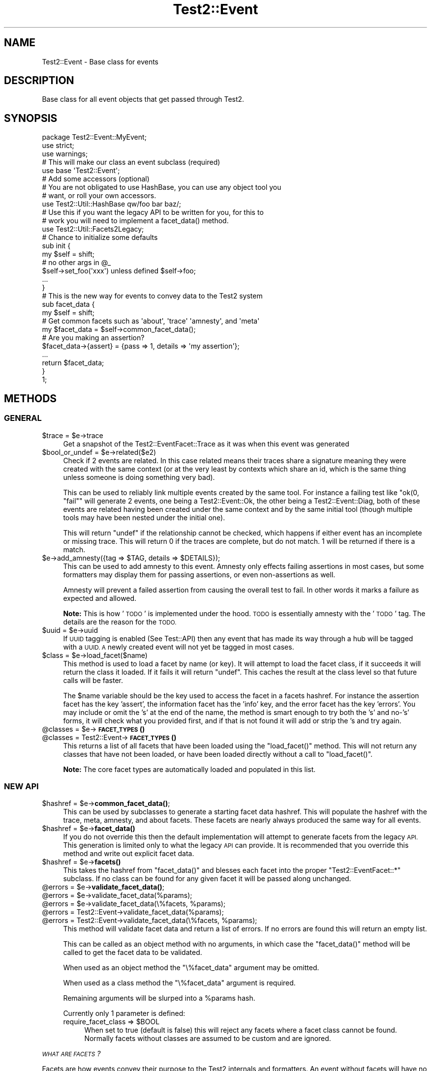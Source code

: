 .\" Automatically generated by Pod::Man 4.11 (Pod::Simple 3.35)
.\"
.\" Standard preamble:
.\" ========================================================================
.de Sp \" Vertical space (when we can't use .PP)
.if t .sp .5v
.if n .sp
..
.de Vb \" Begin verbatim text
.ft CW
.nf
.ne \\$1
..
.de Ve \" End verbatim text
.ft R
.fi
..
.\" Set up some character translations and predefined strings.  \*(-- will
.\" give an unbreakable dash, \*(PI will give pi, \*(L" will give a left
.\" double quote, and \*(R" will give a right double quote.  \*(C+ will
.\" give a nicer C++.  Capital omega is used to do unbreakable dashes and
.\" therefore won't be available.  \*(C` and \*(C' expand to `' in nroff,
.\" nothing in troff, for use with C<>.
.tr \(*W-
.ds C+ C\v'-.1v'\h'-1p'\s-2+\h'-1p'+\s0\v'.1v'\h'-1p'
.ie n \{\
.    ds -- \(*W-
.    ds PI pi
.    if (\n(.H=4u)&(1m=24u) .ds -- \(*W\h'-12u'\(*W\h'-12u'-\" diablo 10 pitch
.    if (\n(.H=4u)&(1m=20u) .ds -- \(*W\h'-12u'\(*W\h'-8u'-\"  diablo 12 pitch
.    ds L" ""
.    ds R" ""
.    ds C` ""
.    ds C' ""
'br\}
.el\{\
.    ds -- \|\(em\|
.    ds PI \(*p
.    ds L" ``
.    ds R" ''
.    ds C`
.    ds C'
'br\}
.\"
.\" Escape single quotes in literal strings from groff's Unicode transform.
.ie \n(.g .ds Aq \(aq
.el       .ds Aq '
.\"
.\" If the F register is >0, we'll generate index entries on stderr for
.\" titles (.TH), headers (.SH), subsections (.SS), items (.Ip), and index
.\" entries marked with X<> in POD.  Of course, you'll have to process the
.\" output yourself in some meaningful fashion.
.\"
.\" Avoid warning from groff about undefined register 'F'.
.de IX
..
.nr rF 0
.if \n(.g .if rF .nr rF 1
.if (\n(rF:(\n(.g==0)) \{\
.    if \nF \{\
.        de IX
.        tm Index:\\$1\t\\n%\t"\\$2"
..
.        if !\nF==2 \{\
.            nr % 0
.            nr F 2
.        \}
.    \}
.\}
.rr rF
.\" ========================================================================
.\"
.IX Title "Test2::Event 3pm"
.TH Test2::Event 3pm "2022-03-04" "perl v5.30.0" "User Contributed Perl Documentation"
.\" For nroff, turn off justification.  Always turn off hyphenation; it makes
.\" way too many mistakes in technical documents.
.if n .ad l
.nh
.SH "NAME"
Test2::Event \- Base class for events
.SH "DESCRIPTION"
.IX Header "DESCRIPTION"
Base class for all event objects that get passed through
Test2.
.SH "SYNOPSIS"
.IX Header "SYNOPSIS"
.Vb 3
\&    package Test2::Event::MyEvent;
\&    use strict;
\&    use warnings;
\&
\&    # This will make our class an event subclass (required)
\&    use base \*(AqTest2::Event\*(Aq;
\&
\&    # Add some accessors (optional)
\&    # You are not obligated to use HashBase, you can use any object tool you
\&    # want, or roll your own accessors.
\&    use Test2::Util::HashBase qw/foo bar baz/;
\&
\&    # Use this if you want the legacy API to be written for you, for this to
\&    # work you will need to implement a facet_data() method.
\&    use Test2::Util::Facets2Legacy;
\&
\&    # Chance to initialize some defaults
\&    sub init {
\&        my $self = shift;
\&        # no other args in @_
\&
\&        $self\->set_foo(\*(Aqxxx\*(Aq) unless defined $self\->foo;
\&
\&        ...
\&    }
\&
\&    # This is the new way for events to convey data to the Test2 system
\&    sub facet_data {
\&        my $self = shift;
\&
\&        # Get common facets such as \*(Aqabout\*(Aq, \*(Aqtrace\*(Aq \*(Aqamnesty\*(Aq, and \*(Aqmeta\*(Aq
\&        my $facet_data = $self\->common_facet_data();
\&
\&        # Are you making an assertion?
\&        $facet_data\->{assert} = {pass => 1, details => \*(Aqmy assertion\*(Aq};
\&        ...
\&
\&        return $facet_data;
\&    }
\&
\&    1;
.Ve
.SH "METHODS"
.IX Header "METHODS"
.SS "\s-1GENERAL\s0"
.IX Subsection "GENERAL"
.ie n .IP "$trace = $e\->trace" 4
.el .IP "\f(CW$trace\fR = \f(CW$e\fR\->trace" 4
.IX Item "$trace = $e->trace"
Get a snapshot of the Test2::EventFacet::Trace as it was when this event was
generated
.ie n .IP "$bool_or_undef = $e\->related($e2)" 4
.el .IP "\f(CW$bool_or_undef\fR = \f(CW$e\fR\->related($e2)" 4
.IX Item "$bool_or_undef = $e->related($e2)"
Check if 2 events are related. In this case related means their traces share a
signature meaning they were created with the same context (or at the very least
by contexts which share an id, which is the same thing unless someone is doing
something very bad).
.Sp
This can be used to reliably link multiple events created by the same tool. For
instance a failing test like \f(CW\*(C`ok(0, "fail"\*(C'\fR will generate 2 events, one being
a Test2::Event::Ok, the other being a Test2::Event::Diag, both of these
events are related having been created under the same context and by the same
initial tool (though multiple tools may have been nested under the initial
one).
.Sp
This will return \f(CW\*(C`undef\*(C'\fR if the relationship cannot be checked, which happens
if either event has an incomplete or missing trace. This will return \f(CW0\fR if
the traces are complete, but do not match. \f(CW1\fR will be returned if there is a
match.
.ie n .IP "$e\->add_amnesty({tag => $TAG, details => $DETAILS});" 4
.el .IP "\f(CW$e\fR\->add_amnesty({tag => \f(CW$TAG\fR, details => \f(CW$DETAILS\fR});" 4
.IX Item "$e->add_amnesty({tag => $TAG, details => $DETAILS});"
This can be used to add amnesty to this event. Amnesty only effects failing
assertions in most cases, but some formatters may display them for passing
assertions, or even non-assertions as well.
.Sp
Amnesty will prevent a failed assertion from causing the overall test to fail.
In other words it marks a failure as expected and allowed.
.Sp
\&\fBNote:\fR This is how '\s-1TODO\s0' is implemented under the hood. \s-1TODO\s0 is essentially
amnesty with the '\s-1TODO\s0' tag. The details are the reason for the \s-1TODO.\s0
.ie n .IP "$uuid = $e\->uuid" 4
.el .IP "\f(CW$uuid\fR = \f(CW$e\fR\->uuid" 4
.IX Item "$uuid = $e->uuid"
If \s-1UUID\s0 tagging is enabled (See Test::API) then any event that has made its
way through a hub will be tagged with a \s-1UUID. A\s0 newly created event will not
yet be tagged in most cases.
.ie n .IP "$class = $e\->load_facet($name)" 4
.el .IP "\f(CW$class\fR = \f(CW$e\fR\->load_facet($name)" 4
.IX Item "$class = $e->load_facet($name)"
This method is used to load a facet by name (or key). It will attempt to load
the facet class, if it succeeds it will return the class it loaded. If it fails
it will return \f(CW\*(C`undef\*(C'\fR. This caches the result at the class level so that
future calls will be faster.
.Sp
The \f(CW$name\fR variable should be the key used to access the facet in a facets
hashref. For instance the assertion facet has the key 'assert', the information
facet has the 'info' key, and the error facet has the key 'errors'. You may
include or omit the 's' at the end of the name, the method is smart enough to
try both the 's' and no\-'s' forms, it will check what you provided first, and
if that is not found it will add or strip the 's and try again.
.ie n .IP "@classes = $e\->\s-1\fBFACET_TYPES\s0()\fR" 4
.el .IP "\f(CW@classes\fR = \f(CW$e\fR\->\s-1\fBFACET_TYPES\s0()\fR" 4
.IX Item "@classes = $e->FACET_TYPES()"
.PD 0
.ie n .IP "@classes = Test2::Event\->\s-1\fBFACET_TYPES\s0()\fR" 4
.el .IP "\f(CW@classes\fR = Test2::Event\->\s-1\fBFACET_TYPES\s0()\fR" 4
.IX Item "@classes = Test2::Event->FACET_TYPES()"
.PD
This returns a list of all facets that have been loaded using the
\&\f(CW\*(C`load_facet()\*(C'\fR method. This will not return any classes that have not been
loaded, or have been loaded directly without a call to \f(CW\*(C`load_facet()\*(C'\fR.
.Sp
\&\fBNote:\fR The core facet types are automatically loaded and populated in this
list.
.SS "\s-1NEW API\s0"
.IX Subsection "NEW API"
.ie n .IP "$hashref = $e\->\fBcommon_facet_data()\fR;" 4
.el .IP "\f(CW$hashref\fR = \f(CW$e\fR\->\fBcommon_facet_data()\fR;" 4
.IX Item "$hashref = $e->common_facet_data();"
This can be used by subclasses to generate a starting facet data hashref. This
will populate the hashref with the trace, meta, amnesty, and about facets.
These facets are nearly always produced the same way for all events.
.ie n .IP "$hashref = $e\->\fBfacet_data()\fR" 4
.el .IP "\f(CW$hashref\fR = \f(CW$e\fR\->\fBfacet_data()\fR" 4
.IX Item "$hashref = $e->facet_data()"
If you do not override this then the default implementation will attempt to
generate facets from the legacy \s-1API.\s0 This generation is limited only to what
the legacy \s-1API\s0 can provide. It is recommended that you override this method and
write out explicit facet data.
.ie n .IP "$hashref = $e\->\fBfacets()\fR" 4
.el .IP "\f(CW$hashref\fR = \f(CW$e\fR\->\fBfacets()\fR" 4
.IX Item "$hashref = $e->facets()"
This takes the hashref from \f(CW\*(C`facet_data()\*(C'\fR and blesses each facet into the
proper \f(CW\*(C`Test2::EventFacet::*\*(C'\fR subclass. If no class can be found for any given
facet it will be passed along unchanged.
.ie n .IP "@errors = $e\->\fBvalidate_facet_data()\fR;" 4
.el .IP "\f(CW@errors\fR = \f(CW$e\fR\->\fBvalidate_facet_data()\fR;" 4
.IX Item "@errors = $e->validate_facet_data();"
.PD 0
.ie n .IP "@errors = $e\->validate_facet_data(%params);" 4
.el .IP "\f(CW@errors\fR = \f(CW$e\fR\->validate_facet_data(%params);" 4
.IX Item "@errors = $e->validate_facet_data(%params);"
.ie n .IP "@errors = $e\->validate_facet_data(\e%facets, %params);" 4
.el .IP "\f(CW@errors\fR = \f(CW$e\fR\->validate_facet_data(\e%facets, \f(CW%params\fR);" 4
.IX Item "@errors = $e->validate_facet_data(%facets, %params);"
.ie n .IP "@errors = Test2::Event\->validate_facet_data(%params);" 4
.el .IP "\f(CW@errors\fR = Test2::Event\->validate_facet_data(%params);" 4
.IX Item "@errors = Test2::Event->validate_facet_data(%params);"
.ie n .IP "@errors = Test2::Event\->validate_facet_data(\e%facets, %params);" 4
.el .IP "\f(CW@errors\fR = Test2::Event\->validate_facet_data(\e%facets, \f(CW%params\fR);" 4
.IX Item "@errors = Test2::Event->validate_facet_data(%facets, %params);"
.PD
This method will validate facet data and return a list of errors. If no errors
are found this will return an empty list.
.Sp
This can be called as an object method with no arguments, in which case the
\&\f(CW\*(C`facet_data()\*(C'\fR method will be called to get the facet data to be validated.
.Sp
When used as an object method the \f(CW\*(C`\e%facet_data\*(C'\fR argument may be omitted.
.Sp
When used as a class method the \f(CW\*(C`\e%facet_data\*(C'\fR argument is required.
.Sp
Remaining arguments will be slurped into a \f(CW%params\fR hash.
.Sp
Currently only 1 parameter is defined:
.RS 4
.ie n .IP "require_facet_class => $BOOL" 4
.el .IP "require_facet_class => \f(CW$BOOL\fR" 4
.IX Item "require_facet_class => $BOOL"
When set to true (default is false) this will reject any facets where a facet
class cannot be found. Normally facets without classes are assumed to be custom
and are ignored.
.RE
.RS 4
.RE
.PP
\fI\s-1WHAT ARE FACETS\s0?\fR
.IX Subsection "WHAT ARE FACETS?"
.PP
Facets are how events convey their purpose to the Test2 internals and
formatters. An event without facets will have no intentional effect on the
overall test state, and will not be displayed at all by most formatters, except
perhaps to say that an event of an unknown type was seen.
.PP
Facets are produced by the \f(CW\*(C`facet_data()\*(C'\fR subroutine, which you should
nearly-always override. \f(CW\*(C`facet_data()\*(C'\fR is expected to return a hashref where
each key is the facet type, and the value is either a hashref with the data for
that facet, or an array of hashrefs. Some facets must be defined as single
hashrefs, some must be defined as an array of hashrefs, No facets allow both.
.PP
\&\f(CW\*(C`facet_data()\*(C'\fR \fB\s-1MUST NOT\s0\fR bless the data it returns, the main hashref, and
nested facet hashrefs \fB\s-1MUST\s0\fR be bare, though items contained within each
facet may be blessed. The data returned by this method \fBshould\fR also be copies
of the internal data in order to prevent accidental state modification.
.PP
\&\f(CW\*(C`facets()\*(C'\fR takes the data from \f(CW\*(C`facet_data()\*(C'\fR and blesses it into the
\&\f(CW\*(C`Test2::EventFacet::*\*(C'\fR packages. This is rarely used however, the EventFacet
packages are primarily for convenience and documentation. The EventFacet
classes are not used at all internally, instead the raw data is used.
.PP
Here is a list of facet types by package. The packages are not used internally,
but are where the documentation for each type is kept.
.PP
\&\fBNote:\fR Every single facet type has the \f(CW\*(Aqdetails\*(Aq\fR field. This field is
always intended for human consumption, and when provided, should explain the
\&'why' for the facet. All other fields are facet specific.
.IP "about => {...}" 4
.IX Item "about => {...}"
Test2::EventFacet::About
.Sp
This contains information about the event itself such as the event package
name. The \f(CW\*(C`details\*(C'\fR field for this facet is an overall summary of the event.
.IP "assert => {...}" 4
.IX Item "assert => {...}"
Test2::EventFacet::Assert
.Sp
This facet is used if an assertion was made. The \f(CW\*(C`details\*(C'\fR field of this facet
is the description of the assertion.
.IP "control => {...}" 4
.IX Item "control => {...}"
Test2::EventFacet::Control
.Sp
This facet is used to tell the Test2::Event::Hub about special actions the
event causes. Things like halting all testing, terminating the current test,
etc. In this facet the \f(CW\*(C`details\*(C'\fR field explains why any special action was
taken.
.Sp
\&\fBNote:\fR This is how bail-out is implemented.
.IP "meta => {...}" 4
.IX Item "meta => {...}"
Test2::EventFacet::Meta
.Sp
The meta facet contains all the meta-data attached to the event. In this case
the \f(CW\*(C`details\*(C'\fR field has no special meaning, but may be present if something
sets the 'details' meta-key on the event.
.IP "parent => {...}" 4
.IX Item "parent => {...}"
Test2::EventFacet::Parent
.Sp
This facet contains nested events and similar details for subtests. In this
facet the \f(CW\*(C`details\*(C'\fR field will typically be the name of the subtest.
.IP "plan => {...}" 4
.IX Item "plan => {...}"
Test2::EventFacet::Plan
.Sp
This facet tells the system that a plan has been set. The \f(CW\*(C`details\*(C'\fR field of
this is usually left empty, but when present explains why the plan is what it
is, this is most useful if the plan is to skip-all.
.IP "trace => {...}" 4
.IX Item "trace => {...}"
Test2::EventFacet::Trace
.Sp
This facet contains information related to when and where the event was
generated. This is how the test file and line number of a failure is known.
This facet can also help you to tell if tests are related.
.Sp
In this facet the \f(CW\*(C`details\*(C'\fR field overrides the \*(L"failed at test_file.t line
42.\*(R" message provided on assertion failure.
.IP "amnesty => [{...}, ...]" 4
.IX Item "amnesty => [{...}, ...]"
Test2::EventFacet::Amnesty
.Sp
The amnesty facet is a list instead of a single item, this is important as
amnesty can come from multiple places at once.
.Sp
For each instance of amnesty the \f(CW\*(C`details\*(C'\fR field explains why amnesty was
granted.
.Sp
\&\fBNote:\fR Outside of formatters amnesty only acts to forgive a failing
assertion.
.IP "errors => [{...}, ...]" 4
.IX Item "errors => [{...}, ...]"
Test2::EventFacet::Error
.Sp
The errors facet is a list instead of a single item, any number of errors can
be listed. In this facet \f(CW\*(C`details\*(C'\fR describes the error, or may contain the raw
error message itself (such as an exception). In perl exception may be blessed
objects, as such the raw data for this facet may contain nested items which are
blessed.
.Sp
Not all errors are considered fatal, there is a \f(CW\*(C`fail\*(C'\fR field that must be set
for an error to cause the test to fail.
.Sp
\&\fBNote:\fR This facet is unique in that the field name is 'errors' while the
package is 'Error'. This is because this is the only facet type that is both a
list, and has a name where the plural is not the same as the singular. This may
cause some confusion, but I feel it will be less confusing than the
alternative.
.IP "info => [{...}, ...]" 4
.IX Item "info => [{...}, ...]"
Test2::EventFacet::Info
.Sp
The 'info' facet is a list instead of a single item, any quantity of extra
information can be attached to an event. Some information may be critical
diagnostics, others may be simply commentary in nature, this is determined by
the \f(CW\*(C`debug\*(C'\fR flag.
.Sp
For this facet the \f(CW\*(C`details\*(C'\fR flag is the info itself. This info may be a
string, or it may be a data structure to display. This is one of the few facet
types that may contain blessed items.
.SS "\s-1LEGACY API\s0"
.IX Subsection "LEGACY API"
.ie n .IP "$bool = $e\->causes_fail" 4
.el .IP "\f(CW$bool\fR = \f(CW$e\fR\->causes_fail" 4
.IX Item "$bool = $e->causes_fail"
Returns true if this event should result in a test failure. In general this
should be false.
.ie n .IP "$bool = $e\->increments_count" 4
.el .IP "\f(CW$bool\fR = \f(CW$e\fR\->increments_count" 4
.IX Item "$bool = $e->increments_count"
Should be true if this event should result in a test count increment.
.ie n .IP "$e\->callback($hub)" 4
.el .IP "\f(CW$e\fR\->callback($hub)" 4
.IX Item "$e->callback($hub)"
If your event needs to have extra effects on the Test2::Hub you can override
this method.
.Sp
This is called \fB\s-1BEFORE\s0\fR your event is passed to the formatter.
.ie n .IP "$num = $e\->nested" 4
.el .IP "\f(CW$num\fR = \f(CW$e\fR\->nested" 4
.IX Item "$num = $e->nested"
If this event is nested inside of other events, this should be the depth of
nesting. (This is mainly for subtests)
.ie n .IP "$bool = $e\->global" 4
.el .IP "\f(CW$bool\fR = \f(CW$e\fR\->global" 4
.IX Item "$bool = $e->global"
Set this to true if your event is global, that is \s-1ALL\s0 threads and processes
should see it no matter when or where it is generated. This is not a common
thing to want, it is used by bail-out and skip_all to end testing.
.ie n .IP "$code = $e\->terminate" 4
.el .IP "\f(CW$code\fR = \f(CW$e\fR\->terminate" 4
.IX Item "$code = $e->terminate"
This is called \fB\s-1AFTER\s0\fR your event has been passed to the formatter. This
should normally return undef, only change this if your event should cause the
test to exit immediately.
.Sp
If you want this event to cause the test to exit you should return the exit
code here. Exit code of 0 means exit success, any other integer means exit with
failure.
.Sp
This is used by Test2::Event::Plan to exit 0 when the plan is
\&'skip_all'. This is also used by Test2::Event:Bail to force the test
to exit with a failure.
.Sp
This is called after the event has been sent to the formatter in order to
ensure the event is seen and understood.
.ie n .IP "$msg = $e\->summary" 4
.el .IP "\f(CW$msg\fR = \f(CW$e\fR\->summary" 4
.IX Item "$msg = $e->summary"
This is intended to be a human readable summary of the event. This should
ideally only be one line long, but you can use multiple lines if necessary. This
is intended for human consumption. You do not need to make it easy for machines
to understand.
.Sp
The default is to simply return the event package name.
.ie n .IP "($count, $directive, $reason) = $e\->\fBsets_plan()\fR" 4
.el .IP "($count, \f(CW$directive\fR, \f(CW$reason\fR) = \f(CW$e\fR\->\fBsets_plan()\fR" 4
.IX Item "($count, $directive, $reason) = $e->sets_plan()"
Check if this event sets the testing plan. It will return an empty list if it
does not. If it does set the plan it will return a list of 1 to 3 items in
order: Expected Test Count, Test Directive, Reason for directive.
.ie n .IP "$bool = $e\->diagnostics" 4
.el .IP "\f(CW$bool\fR = \f(CW$e\fR\->diagnostics" 4
.IX Item "$bool = $e->diagnostics"
True if the event contains diagnostics info. This is useful because a
non-verbose harness may choose to hide events that are not in this category.
Some formatters may choose to send these to \s-1STDERR\s0 instead of \s-1STDOUT\s0 to ensure
they are seen.
.ie n .IP "$bool = $e\->no_display" 4
.el .IP "\f(CW$bool\fR = \f(CW$e\fR\->no_display" 4
.IX Item "$bool = $e->no_display"
False by default. This will return true on events that should not be displayed
by formatters.
.ie n .IP "$id = $e\->in_subtest" 4
.el .IP "\f(CW$id\fR = \f(CW$e\fR\->in_subtest" 4
.IX Item "$id = $e->in_subtest"
If the event is inside a subtest this should have the subtest \s-1ID.\s0
.ie n .IP "$id = $e\->subtest_id" 4
.el .IP "\f(CW$id\fR = \f(CW$e\fR\->subtest_id" 4
.IX Item "$id = $e->subtest_id"
If the event is a final subtest event, this should contain the subtest \s-1ID.\s0
.SH "THIRD PARTY META-DATA"
.IX Header "THIRD PARTY META-DATA"
This object consumes Test2::Util::ExternalMeta which provides a consistent
way for you to attach meta-data to instances of this class. This is useful for
tools, plugins, and other extensions.
.SH "SOURCE"
.IX Header "SOURCE"
The source code repository for Test2 can be found at
\&\fIhttp://github.com/Test\-More/test\-more/\fR.
.SH "MAINTAINERS"
.IX Header "MAINTAINERS"
.IP "Chad Granum <exodist@cpan.org>" 4
.IX Item "Chad Granum <exodist@cpan.org>"
.SH "AUTHORS"
.IX Header "AUTHORS"
.PD 0
.IP "Chad Granum <exodist@cpan.org>" 4
.IX Item "Chad Granum <exodist@cpan.org>"
.PD
.SH "COPYRIGHT"
.IX Header "COPYRIGHT"
Copyright 2020 Chad Granum <exodist@cpan.org>.
.PP
This program is free software; you can redistribute it and/or
modify it under the same terms as Perl itself.
.PP
See \fIhttp://dev.perl.org/licenses/\fR
